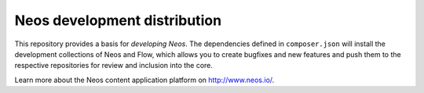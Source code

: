 -----------------------------
Neos development distribution
-----------------------------

This repository provides a basis for *developing Neos*. The dependencies defined in ``composer.json`` will install
the development collections of Neos and Flow, which allows you to create bugfixes and new features and push them to
the respective repositories for review and inclusion into the core.

Learn more about the Neos content application platform on http://www.neos.io/.
